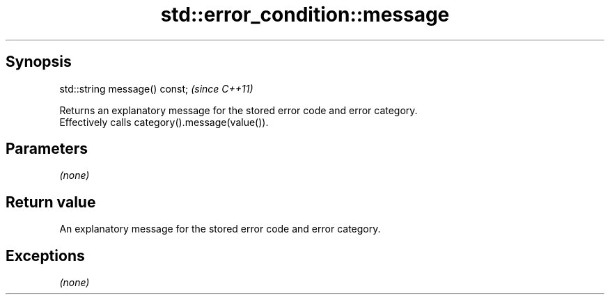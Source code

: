 .TH std::error_condition::message 3 "Apr 19 2014" "1.0.0" "C++ Standard Libary"
.SH Synopsis
   std::string message() const;  \fI(since C++11)\fP

   Returns an explanatory message for the stored error code and error category.
   Effectively calls category().message(value()).

.SH Parameters

   \fI(none)\fP

.SH Return value

   An explanatory message for the stored error code and error category.

.SH Exceptions

   \fI(none)\fP
